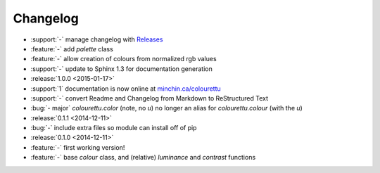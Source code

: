 Changelog
=========

- :support:`-` manage changelog with `Releases <https://github.com/bitprophet/releases>`_
- :feature:`-` add `palette` class
- :feature:`-` allow creation of colours from normalized rgb values
- :support:`-` update to Sphinx 1.3 for documentation generation

- :release:`1.0.0 <2015-01-17>`
- :support:`1` documentation is now online at `minchin.ca/colourettu <http://www.minchin.ca/colourettu/>`_
- :support:`-` convert Readme and Changelog from Markdown to ReStructured Text
- :bug:`- major` *colourettu.color* (note, no *u*) no longer an alias for *colourettu.colour* (with the *u*)
- :release:`0.1.1 <2014-12-11>`
- :bug:`-` include extra files so module can install off of pip
- :release:`0.1.0 <2014-12-11>`
- :feature:`-` first working version!
- :feature:`-` base `colour` class, and (relative) `luminance` and `contrast` functions
